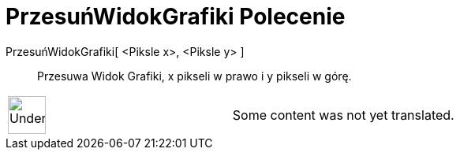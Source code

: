 = PrzesuńWidokGrafiki Polecenie
:page-en: commands/Pan
ifdef::env-github[:imagesdir: /pl/modules/ROOT/assets/images]

PrzesuńWidokGrafiki[ <Piksle x>, <Piksle y> ]::
  Przesuwa Widok Grafiki, x pikseli w prawo i y pikseli w górę.

[width="100%",cols="50%,50%",]
|===
a|
image:48px-UnderConstruction.png[UnderConstruction.png,width=48,height=48]

|Some content was not yet translated.
|===
